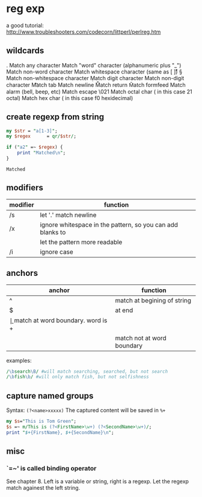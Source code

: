 * reg exp
  a good tutorial: http://www.troubleshooters.com/codecorn/littperl/perlreg.htm
** wildcards
   .   Match any character
   \w  Match "word" character (alphanumeric plus "_")
   \W  Match non-word character
   \s  Match whitespace character (same as [ \t\n\r\v])
   \S  Match non-whitespace character
   \d  Match digit character
   \D  Match non-digit character
   \t  Match tab
   \n  Match newline
   \r  Match return
   \f  Match formfeed
   \a  Match alarm (bell, beep, etc)
   \e  Match escape
   \021  Match octal char ( in this case 21 octal)
   \xf0  Match hex char ( in this case f0 hexidecimal)

** create regexp from string
   #+begin_src perl :results output
   my $str = "a[1-3]";
   my $regex      = qr/$str/;
   
   if ("a2" =~ $regex) {
       print "Matched\n";
   }
   #+end_src

   #+RESULTS:
   : Matched

   
** modifiers
   | modifier | function                                                   |
   |----------+------------------------------------------------------------|
   | /s       | let '.' match newline                                      |
   | /x       | ignore whitespace in the pattern, so you can add blanks to |
   |          | let the pattern more readable                              |
   | /i       | ignore case                                                |
   
** anchors
   | anchor | function                            |
   |--------+-------------------------------------|
   | ^      | match at begining of string         |
   | $      | at end                              |
   | \b     | match at word boundary. word is \w+ |
   | \B     | match not at word boundary          |

   examples:
   #+begin_src perl :results output
   /\bsearch\B/ #will match searching, searched, but not search
   /\bfish\b/ #will only match fish, but not selfishness
   #+end_src
** capture named groups
   Syntax: ~(?<name>xxxxx)~
   The captured content will be saved in ~%+~
   #+begin_src perl :results output
   my $s="This is Tom Green";
   $s =~ m/This is (?<FirstName>\w+) (?<SecondName>\w+)/;
   print "$+{FirstName}, $+{SecondName}\n";
   #+end_src

   #+RESULTS:

** misc
*** `=~' is called binding operator
    See chapter 8. Left is a variable or string, right is a regexp. Let the regexp match againest the left string.

